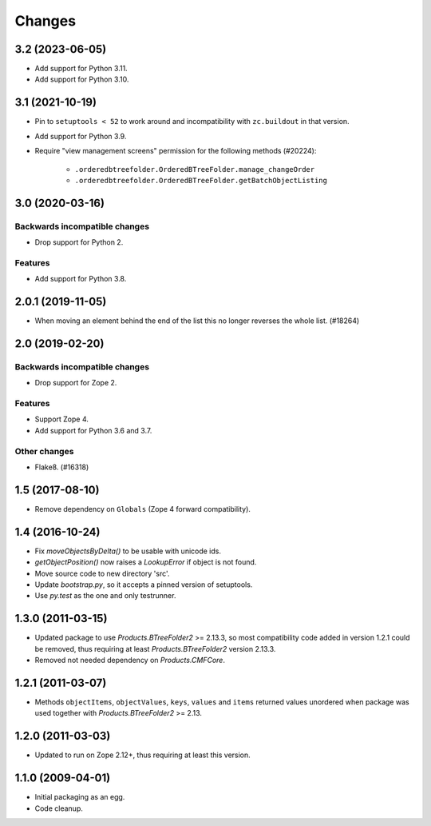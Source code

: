 =======
Changes
=======

3.2 (2023-06-05)
================

- Add support for Python 3.11.

- Add support for Python 3.10.


3.1 (2021-10-19)
================

- Pin to ``setuptools < 52`` to work around and incompatibility with
  ``zc.buildout`` in that version.

- Add support for Python 3.9.

- Require "view management screens" permission for the following methods
  (#20224):

    + ``.orderedbtreefolder.OrderedBTreeFolder.manage_changeOrder``
    + ``.orderedbtreefolder.OrderedBTreeFolder.getBatchObjectListing``


3.0 (2020-03-16)
================

Backwards incompatible changes
++++++++++++++++++++++++++++++

- Drop support for Python 2.

Features
++++++++

- Add support for Python 3.8.


2.0.1 (2019-11-05)
==================

- When moving an element behind the end of the list this no longer reverses
  the whole list. (#18264)


2.0 (2019-02-20)
================

Backwards incompatible changes
++++++++++++++++++++++++++++++

- Drop support for Zope 2.

Features
++++++++

- Support Zope 4.

- Add support for Python 3.6 and 3.7.

Other changes
+++++++++++++

- Flake8. (#16318)


1.5 (2017-08-10)
================

- Remove dependency on ``Globals`` (Zope 4 forward compatibility).


1.4 (2016-10-24)
================

- Fix `moveObjectsByDelta()` to be usable with unicode ids.

- `getObjectPosition()` now raises a `LookupError` if object is not found.

- Move source code to new directory 'src'.

- Update `bootstrap.py`, so it accepts a pinned version of setuptools.

- Use `py.test` as the one and only testrunner.


1.3.0 (2011-03-15)
==================

- Updated package to use `Products.BTreeFolder2` >= 2.13.3, so most
  compatibility code added in version 1.2.1 could be removed, thus requiring
  at least `Products.BTreeFolder2` version 2.13.3.

- Removed not needed dependency on `Products.CMFCore`.


1.2.1 (2011-03-07)
==================

- Methods ``objectItems``, ``objectValues``, ``keys``, ``values`` and
  ``items`` returned values unordered when package was used together with
  `Products.BTreeFolder2` >= 2.13.


1.2.0 (2011-03-03)
==================

- Updated to run on Zope 2.12+, thus requiring at least this version.


1.1.0 (2009-04-01)
==================

- Initial packaging as an egg.

- Code cleanup.
